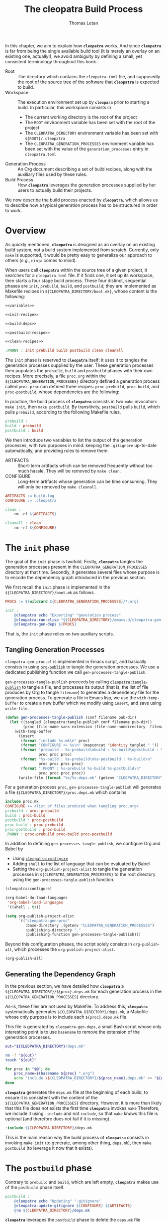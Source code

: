 #+TITLE: The cleopatra Build Process
#+AUTHOR: Thomas Letan
#+HTML_LINK_UP: index.html

In this chapter, we aim to explain how *~cleopatra~* works. And since
*~cleopatra~* is far from being the single available build tool (it is merely
an overlay on an existing one, actually!), we avoid ambiguity by defining a
small, yet consistent terminology throughout this book.

- Root :: The directory which contains the ~cleopatra.toml~ file, and supposedly
  the root of the source tree of the software that *~cleopatra~* is expected to
  build.
- Workspace :: The execution environment set up by *~cleopara~* prior to
  starting a build. In particular, this workspace consists in
    - The current working directory is the root of the project
    - The ~ROOT~ environment variable has been set with the root of the project
    - The ~CLEOPATRA_DIRECTORY~ environment variable has been set with
      ~${ROOT}/.cleopatra~
    - The ~CLEOPATRA_GENERATION_PROCESSES~ environment variable has been set
      with the value of the ~generation_processes~ entry in ~cleopatra.toml~
- Generation Process :: An Org document describing a set of build recipes, along
  with the auxiliary files used by these rules.
- Build Process :: How *~cleopatra~* leverages the generation processes supplied
  by her users to actually build their projects.

We now describe the build process enacted by *~cleopatra~*, which allows us to
describe how a typical generation process has to be structured in order to
work.

* Overview

As quickly mentioned, *~cleopatra~* is designed as an overlay on an
existing build system, not a build system implemented from scratch. Currently,
only ~make~ is supported, it would be pretty easy to generalize our approach to
others (/e.g./, ~ninja~ comes to mind).

When users call *~cleopatra~* within the source tree of a given project, it
searches for a ~cleopatra.toml~ file. If it finds one, it set up its workspace,
then starts a four stage build process. These four distinct, sequential phases
are ~init~, ~prebuild~, ~build~, and ~postbuild~; they are implemented as
Makefile recipes in ~${CLEOPATRA_DIRECTORY/boot.mk}~, whose content is the
following:

#+BEGIN_SRC makefile :tangle boot.mk :noweb yes
<<variables>>

<<init-recipe>>

<<build-deps>>

<<postbuild-recipe>>

<<clean-recipes>>

.PHONY : init prebuild build postbuild clean cleanall
#+END_SRC

The ~init~ phase is reserved
to *~cleopatra~* itself: it uses it to tangles the generation processes supplied
by the user. These generation processes then populates the ~prebuild~, ~build~
and ~postbuild~ phases with their own recipes.  More precisely, a file
~proc.org~ within the ~${CLEOPATRA_GENERATION_PROCESSES}~ directory defined a
generation process called ~proc~. ~proc~ can defined three recipes:
~proc-prebuild~, ~proc-build~, and ~proc-postbuild~, whose dependencies are the
following:

#+BEGIN_SRC dot :file ./dependencies.png :exports results
digraph deps {
  procprebuild [ label = "proc-prebuild" ];
  procbuild [ label = "proc-build" ];
  procpostbuild [ label = "proc-postbuild" ];

  build -> prebuild;
  postbuild -> build;

  prebuild -> procprebuild;
  build -> procbuild;
  postbuild -> procpostbuild;

  procpostbuild -> procbuild;
  procbuild -> procprebuild;
}
#+END_SRC

In practice, the build process of *~cleopatra~* consists in two ~make~
invocation: ~make init~, then ~make postbuild~. By transitivity, ~postbuild~
pulls ~build~, which pulls ~prebuild~, according to the following Makefile
rules.

#+BEGIN_SRC makefile :noweb-ref build-deps
prebuild :
build : prebuild
postbuild : build
#+END_SRC

We then introduce two variables to list the output of the generation processes,
with two purposes in mind: keeping the ~.gitignore~ up-to-date automatically,
and providing rules to remove them.

- ARTIFACTS ::
  Short-term artifacts which can be removed frequently without too much
  hassle. They will be removed by ~make clean~.
- CONFIGURE ::
  Long-term artifacts whose generation can be time consuming. They will only be
  removed by ~make cleanall~.

#+BEGIN_SRC makefile :noweb-ref variables
ARTIFACTS := build.log
CONFIGURE := .cleopatra
#+END_SRC

#+BEGIN_SRC makefile :noweb-ref clean-recipes
clean :
	rm -rf ${ARTIFACTS}

cleanall : clean
	rm -rf ${CONFIGURE}
#+END_SRC

* The ~init~ phase

The goal of the ~init~ phase is twofold. Firstly, *~cleopatra~* tangles the
generation processes present in the ~CLEOPATRA_GENERATION_PROCESSES~ directory
at that time. Secondly, it generates several files whose purpose is to encode
the dependency graph introduced in the previous section.

We first recall the ~init~ phase is implemented in the
~${CLEOPATRA_DIRECTORY}/boot.mk~ as follows.

#+BEGIN_SRC makefile :noweb-ref init-recipe
PROCS := $(wildcard ${CLEOPATRA_GENERATION_PROCESSES}/*.org)

init :
	@cleopatra echo "Exporting" "generation process"
	@cleopatra-run-elisp "${CLEOPATRA_DIRECTORY}/emacs.d/cleopatra-gen-proc.el" > build.log
	@cleopatra-gen-deps ${PROCS}
#+END_SRC

That is, the ~init~ phase relies on two auxiliary scripts.

** Tangling Generation Processes

#+BEGIN_SRC emacs-lisp :tangle emacs.d/cleopatra-gen-proc.el :noweb yes :exports none
;;; cleopatra-gen-proc.el --- The cleopatra Emacs Library
;;; Commentary:
;;; Code:
<<cleopatra-gen-proc-el>>
;;; cleopatra-gen-proc.el ends here
#+END_SRC

~cleopatra-gen-proc.el~ is implemented in Emacs script, and basically consists
in using [[https://orgmode.org/manual/Publishing.html][=org-publish=]] to tangle
the generation processes. We use a dedicated publishing function we call
~gen-processes-tangle-publish~.

=gen-processes-tangle-publish= proceeds by calling
[[file:cleopatra-elisp.org][=cleopatra:tangle-publish=]] to tangle a file, and
processes its output (that is, the list of file produces by Org to tangle
~filename~) to generates a dependency file for the generation process.  To
generate a file in Emacs lisp, we use the =with-temp-buffer= to create a new
buffer which we modify using =insert=, and save using =write-file=.

#+BEGIN_SRC emacs-lisp :noweb-ref cleopatra-gen-proc-el
(defun gen-processes-tangle-publish (conf filename pub-dir)
  (let ((tangled (cleopatra:tangle-publish conf filename pub-dir))
        (proc (file-name-sans-extension (file-name-nondirectory  filename))))
    (with-temp-buffer
      (insert
       (format "include %s.mk\n" proc)
       (format "CONFIGURE += %s\n" (mapconcat 'identity tangled " "))
       (format "prebuild : %s-prebuild\nbuild : %s-build\npostbuild : %s-postbuild\n"
               proc proc proc)
       (format "%s-build : %s-prebuild\n%s-postbuild : %s-build\n"
               proc proc proc proc)
       (format ".PHONY : %s-prebuild %s-build %s-postbuild\n"
               proc proc proc proc))
      (write-file (format "%s/%s.deps.mk" (getenv "CLEOPATRA_DIRECTORY") proc)))))
#+END_SRC

For a generation process ~proc~, =gen-processes-tangle-publish= will generates
a file ~${CLEOPATRA_DIRECTORY}/proc.deps.mk~ which contains

#+BEGIN_SRC makefile
include proc.mk
CONFIGURE += <list of files produced when tangling proc.org>
prebuild : proc-prebuild
build : proc-build
postbuild : proc-postbuild
proc-build : proc-prebuild
proc-postbuild : proc-build
.PHONY : proc-prebuild proc-build proc-postbuild
#+END_SRC

In addition to defining =gen-processes-tangle-publish=, we configure Org and
Babel by

  - Using [[file:cleopatra-elisp.org][=cleopatra:configure=]]
  - Adding ~shell~ to the list of language that can be evaluated by Babel
  - Setting the =org-publish-project-alist= to tangle the generation processes
    in ~${CLEOPATRA_GENERATION_PROCESSES}~ to the root directory using the
    =gen-processes-tangle-publish= function.

#+BEGIN_SRC emacs-lisp :noweb-ref cleopatra-gen-proc-el
(cleopatra:configure)

(org-babel-do-load-languages
 'org-babel-load-languages
 '((shell . t)))

(setq org-publish-project-alist
      `(("cleopatra-gen-proc"
         :base-directory ,(getenv "CLEOPATRA_GENERATION_PROCESSES")
         :publishing-directory "."
         :publishing-function gen-processes-tangle-publish)))
#+END_SRC

Beyond this configuration phases, the script solely consists in
=org-publish-all=, which processes the =org-publish-project-alist=.

#+BEGIN_SRC emacs-lisp :noweb-ref cleopatra-gen-proc-el
(org-publish-all)
#+END_SRC

** Generating the Dependency Graph

In the previous section, we have detailed how *~cleopatra~* a
~${CLEOPATRA_DIRECTORY}/${proc}.deps.mk~ for each generation process in the
~${CLEOPATRA_GENERATION_PROCESSES}~ directory.

As-is, these files are not used by Makefile. To address this, *~cleopatra~*
systematically generates ~${CLEOPATRA_DIRECTORY}/deps.mk~, a Makefile whose only
purpose is to include each ~${proc}.deps.mk~ file.

This file is generated by ~cleopatra-gen-deps~, a small Bash script whose only
interesting point is to use ~basename~ to remove the extension of the generation
processes.

#+BEGIN_SRC bash :tangle bin/cleopatra-gen-deps :shebang "#+/bin/bash"
out="${CLEOPATRA_DIRECTORY}/deps.mk"

rm -f "${out}"
touch "${out}"

for proc in "$@"; do
    proc_name=$(basename ${proc} ".org")
    echo "include \${CLEOPATRA_DIRECTORY}/${proc_name}.deps.mk" >> "${out}"
done
#+END_SRC

*~cleopatra~* generates the ~deps.mk~ file at the beginning of each build, to
ensure it is consistent with the content of the
~${CLEOPATRA_GENERATION_PROCESSES}~ directory. However, it is more than likely
that this file does not exists the first time *~cleopatra~* invokes ~make~
Therefore, we include it using ~-include~ and not ~include~, so that ~make~
knows this file is optional (and therefore does not fail if it is missing).

#+BEGIN_SRC makefile :noweb-ref init-recipe
-include ${CLEOPATRA_DIRECTORY}/deps.mk
#+END_SRC

This is the main reason why the build process of *~cleopatra~* consists in
invoking ~make init~ (to generate, among other thing, ~deps.mk~), then ~make
postbuild~ (to leverage it now that it exists).

* The ~postbuild~ phase

Contrary to ~prebuild~ and ~build~, which are left empty, *~cleopatra~* makes
use of the ~postbuild~ phase itself.

#+BEGIN_SRC makefile :noweb-ref postbuild-recipe
postbuild :
	@cleopatra echo "Updating" ".gitignore"
	@cleopatra-update-gitignore ${CONFIGURE} ${ARTIFACTS}
	@rm ${CLEOPATRA_DIRECTORY}/deps.mk
#+END_SRC

*~cleopatra~* leverages the ~postbuild~ phase to delete the ~deps.mk~ file
previously generated during the ~init~ phase. We do that to prevent the
following scenario from happening: one of the generation processes tangles an
invalid Makefile (/e.g./, it contains spaces in place of tabs), which means
~make~ exits without trying to achieve anything… preventing a fixed generation
process to be ever tangled. Since a new ~deps.mk~ file is generated anyway,
keeping it between two builds does not make any sense in any case.

Besides, it keep the ~.gitignore~ file up-to-date, based on the ~ARTIFACTS~ and
~CONFIGURE~ variables which have been populated by the generation processes. To
that end, we implement the ~cleopata-update-gitignore~ script, which leverages
some neat feature of ~sed~ I will never be able to write myself ever again.

#+BEGIN_SRC bash :tangle bin/cleopatra-update-gitignore :shebang "#+/bin/bash"
BEGIN_MARKER="# begin generated files"
END_MARKER="# end generated files"

# remove the previous list of generated files to ignore
sed -i -e "/${BEGIN_MARKER}/,/${END_MARKER}/d" .gitignore
# remove trailing empty lines
sed -i -e :a -e '/^\n*$/{$d;N;};/\n$/ba' .gitignore

# output the list of files to ignore
echo "" >> .gitignore
echo ${BEGIN_MARKER} >> .gitignore
for f in $@; do
    echo "${f}" >> .gitignore
done
echo ${END_MARKER} >> .gitignore
#+END_SRC
